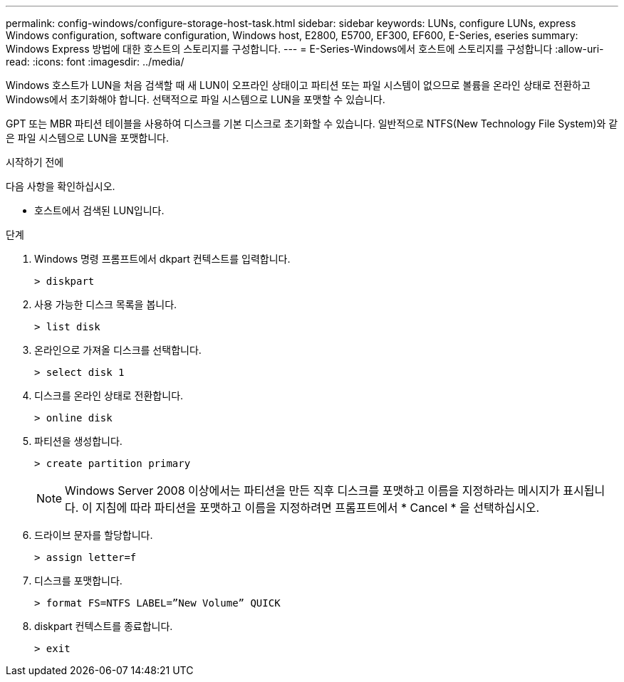 ---
permalink: config-windows/configure-storage-host-task.html 
sidebar: sidebar 
keywords: LUNs, configure LUNs, express Windows configuration, software configuration, Windows host, E2800, E5700, EF300, EF600, E-Series, eseries 
summary: Windows Express 방법에 대한 호스트의 스토리지를 구성합니다. 
---
= E-Series-Windows에서 호스트에 스토리지를 구성합니다
:allow-uri-read: 
:icons: font
:imagesdir: ../media/


[role="lead"]
Windows 호스트가 LUN을 처음 검색할 때 새 LUN이 오프라인 상태이고 파티션 또는 파일 시스템이 없으므로 볼륨을 온라인 상태로 전환하고 Windows에서 초기화해야 합니다. 선택적으로 파일 시스템으로 LUN을 포맷할 수 있습니다.

GPT 또는 MBR 파티션 테이블을 사용하여 디스크를 기본 디스크로 초기화할 수 있습니다. 일반적으로 NTFS(New Technology File System)와 같은 파일 시스템으로 LUN을 포맷합니다.

.시작하기 전에
다음 사항을 확인하십시오.

* 호스트에서 검색된 LUN입니다.


.단계
. Windows 명령 프롬프트에서 dkpart 컨텍스트를 입력합니다.
+
[listing]
----
> diskpart
----
. 사용 가능한 디스크 목록을 봅니다.
+
[listing]
----
> list disk
----
. 온라인으로 가져올 디스크를 선택합니다.
+
[listing]
----
> select disk 1
----
. 디스크를 온라인 상태로 전환합니다.
+
[listing]
----
> online disk
----
. 파티션을 생성합니다.
+
[listing]
----
> create partition primary
----
+

NOTE: Windows Server 2008 이상에서는 파티션을 만든 직후 디스크를 포맷하고 이름을 지정하라는 메시지가 표시됩니다. 이 지침에 따라 파티션을 포맷하고 이름을 지정하려면 프롬프트에서 * Cancel * 을 선택하십시오.

. 드라이브 문자를 할당합니다.
+
[listing]
----
> assign letter=f
----
. 디스크를 포맷합니다.
+
[listing]
----
> format FS=NTFS LABEL=”New Volume” QUICK
----
. diskpart 컨텍스트를 종료합니다.
+
[listing]
----
> exit
----

